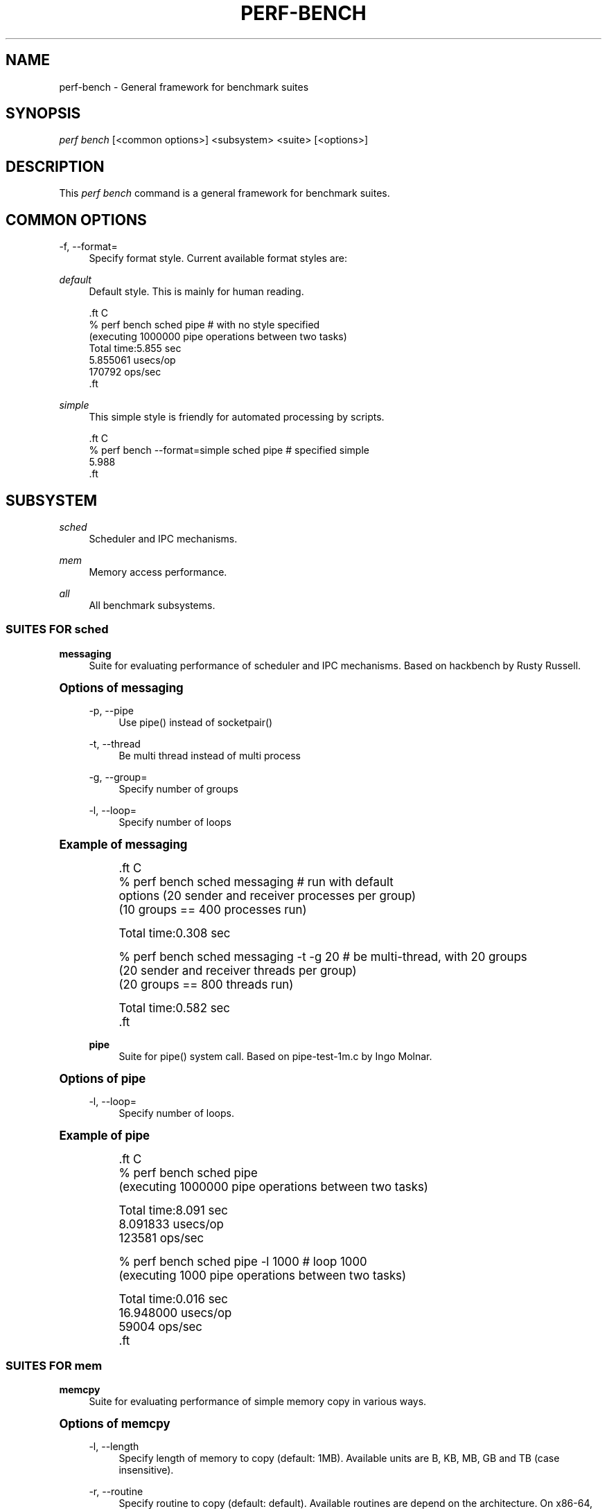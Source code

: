 '\" t
.\"     Title: perf-bench
.\"    Author: [FIXME: author] [see http://docbook.sf.net/el/author]
.\" Generator: DocBook XSL Stylesheets v1.77.1 <http://docbook.sf.net/>
.\"      Date: 03/19/2013
.\"    Manual: perf Manual
.\"    Source: perf
.\"  Language: English
.\"
.TH "PERF\-BENCH" "1" "03/19/2013" "perf" "perf Manual"
.\" -----------------------------------------------------------------
.\" * Define some portability stuff
.\" -----------------------------------------------------------------
.\" ~~~~~~~~~~~~~~~~~~~~~~~~~~~~~~~~~~~~~~~~~~~~~~~~~~~~~~~~~~~~~~~~~
.\" http://bugs.debian.org/507673
.\" http://lists.gnu.org/archive/html/groff/2009-02/msg00013.html
.\" ~~~~~~~~~~~~~~~~~~~~~~~~~~~~~~~~~~~~~~~~~~~~~~~~~~~~~~~~~~~~~~~~~
.ie \n(.g .ds Aq \(aq
.el       .ds Aq '
.\" -----------------------------------------------------------------
.\" * set default formatting
.\" -----------------------------------------------------------------
.\" disable hyphenation
.nh
.\" disable justification (adjust text to left margin only)
.ad l
.\" -----------------------------------------------------------------
.\" * MAIN CONTENT STARTS HERE *
.\" -----------------------------------------------------------------
.SH "NAME"
perf-bench \- General framework for benchmark suites
.SH "SYNOPSIS"
.sp
.nf
\fIperf bench\fR [<common options>] <subsystem> <suite> [<options>]
.fi
.SH "DESCRIPTION"
.sp
This \fIperf bench\fR command is a general framework for benchmark suites\&.
.SH "COMMON OPTIONS"
.PP
\-f, \-\-format=
.RS 4
Specify format style\&. Current available format styles are:
.RE
.PP
\fIdefault\fR
.RS 4
Default style\&. This is mainly for human reading\&.
.RE
.sp
.if n \{\
.RS 4
.\}
.nf

\&.ft C
% perf bench sched pipe                      # with no style specified
(executing 1000000 pipe operations between two tasks)
        Total time:5\&.855 sec
                5\&.855061 usecs/op
                170792 ops/sec
\&.ft

.fi
.if n \{\
.RE
.\}
.PP
\fIsimple\fR
.RS 4
This simple style is friendly for automated processing by scripts\&.
.RE
.sp
.if n \{\
.RS 4
.\}
.nf

\&.ft C
% perf bench \-\-format=simple sched pipe      # specified simple
5\&.988
\&.ft

.fi
.if n \{\
.RE
.\}
.SH "SUBSYSTEM"
.PP
\fIsched\fR
.RS 4
Scheduler and IPC mechanisms\&.
.RE
.PP
\fImem\fR
.RS 4
Memory access performance\&.
.RE
.PP
\fIall\fR
.RS 4
All benchmark subsystems\&.
.RE
.SS "SUITES FOR \fIsched\fR"
.PP
\fBmessaging\fR
.RS 4
Suite for evaluating performance of scheduler and IPC mechanisms\&. Based on hackbench by Rusty Russell\&.
.RE
.sp
.it 1 an-trap
.nr an-no-space-flag 1
.nr an-break-flag 1
.br
.ps +1
\fBOptions of messaging\fR
.RS 4
.PP
\-p, \-\-pipe
.RS 4
Use pipe() instead of socketpair()
.RE
.PP
\-t, \-\-thread
.RS 4
Be multi thread instead of multi process
.RE
.PP
\-g, \-\-group=
.RS 4
Specify number of groups
.RE
.PP
\-l, \-\-loop=
.RS 4
Specify number of loops
.RE
.RE
.sp
.it 1 an-trap
.nr an-no-space-flag 1
.nr an-break-flag 1
.br
.ps +1
\fBExample of messaging\fR
.RS 4
.sp
.if n \{\
.RS 4
.\}
.nf

\&.ft C
% perf bench sched messaging                 # run with default
options (20 sender and receiver processes per group)
(10 groups == 400 processes run)

      Total time:0\&.308 sec

% perf bench sched messaging \-t \-g 20        # be multi\-thread, with 20 groups
(20 sender and receiver threads per group)
(20 groups == 800 threads run)

      Total time:0\&.582 sec
\&.ft

.fi
.if n \{\
.RE
.\}
.PP
\fBpipe\fR
.RS 4
Suite for pipe() system call\&. Based on pipe\-test\-1m\&.c by Ingo Molnar\&.
.RE
.RE
.sp
.it 1 an-trap
.nr an-no-space-flag 1
.nr an-break-flag 1
.br
.ps +1
\fBOptions of pipe\fR
.RS 4
.PP
\-l, \-\-loop=
.RS 4
Specify number of loops\&.
.RE
.RE
.sp
.it 1 an-trap
.nr an-no-space-flag 1
.nr an-break-flag 1
.br
.ps +1
\fBExample of pipe\fR
.RS 4
.sp
.if n \{\
.RS 4
.\}
.nf

\&.ft C
% perf bench sched pipe
(executing 1000000 pipe operations between two tasks)

        Total time:8\&.091 sec
                8\&.091833 usecs/op
                123581 ops/sec

% perf bench sched pipe \-l 1000              # loop 1000
(executing 1000 pipe operations between two tasks)

        Total time:0\&.016 sec
                16\&.948000 usecs/op
                59004 ops/sec
\&.ft

.fi
.if n \{\
.RE
.\}
.RE
.SS "SUITES FOR \fImem\fR"
.PP
\fBmemcpy\fR
.RS 4
Suite for evaluating performance of simple memory copy in various ways\&.
.RE
.sp
.it 1 an-trap
.nr an-no-space-flag 1
.nr an-break-flag 1
.br
.ps +1
\fBOptions of memcpy\fR
.RS 4
.PP
\-l, \-\-length
.RS 4
Specify length of memory to copy (default: 1MB)\&. Available units are B, KB, MB, GB and TB (case insensitive)\&.
.RE
.PP
\-r, \-\-routine
.RS 4
Specify routine to copy (default: default)\&. Available routines are depend on the architecture\&. On x86\-64, x86\-64\-unrolled, x86\-64\-movsq and x86\-64\-movsb are supported\&.
.RE
.PP
\-i, \-\-iterations
.RS 4
Repeat memcpy invocation this number of times\&.
.RE
.PP
\-c, \-\-cycle
.RS 4
Use perf\(cqs cpu\-cycles event instead of gettimeofday syscall\&.
.RE
.PP
\-o, \-\-only\-prefault
.RS 4
Show only the result with page faults before memcpy\&.
.RE
.PP
\-n, \-\-no\-prefault
.RS 4
Show only the result without page faults before memcpy\&.
.RE
.PP
\fBmemset\fR
.RS 4
Suite for evaluating performance of simple memory set in various ways\&.
.RE
.RE
.sp
.it 1 an-trap
.nr an-no-space-flag 1
.nr an-break-flag 1
.br
.ps +1
\fBOptions of memset\fR
.RS 4
.PP
\-l, \-\-length
.RS 4
Specify length of memory to set (default: 1MB)\&. Available units are B, KB, MB, GB and TB (case insensitive)\&.
.RE
.PP
\-r, \-\-routine
.RS 4
Specify routine to set (default: default)\&. Available routines are depend on the architecture\&. On x86\-64, x86\-64\-unrolled, x86\-64\-stosq and x86\-64\-stosb are supported\&.
.RE
.PP
\-i, \-\-iterations
.RS 4
Repeat memset invocation this number of times\&.
.RE
.PP
\-c, \-\-cycle
.RS 4
Use perf\(cqs cpu\-cycles event instead of gettimeofday syscall\&.
.RE
.PP
\-o, \-\-only\-prefault
.RS 4
Show only the result with page faults before memset\&.
.RE
.PP
\-n, \-\-no\-prefault
.RS 4
Show only the result without page faults before memset\&.
.RE
.RE
.SH "SEE ALSO"
.sp
\fBperf\fR(1)
